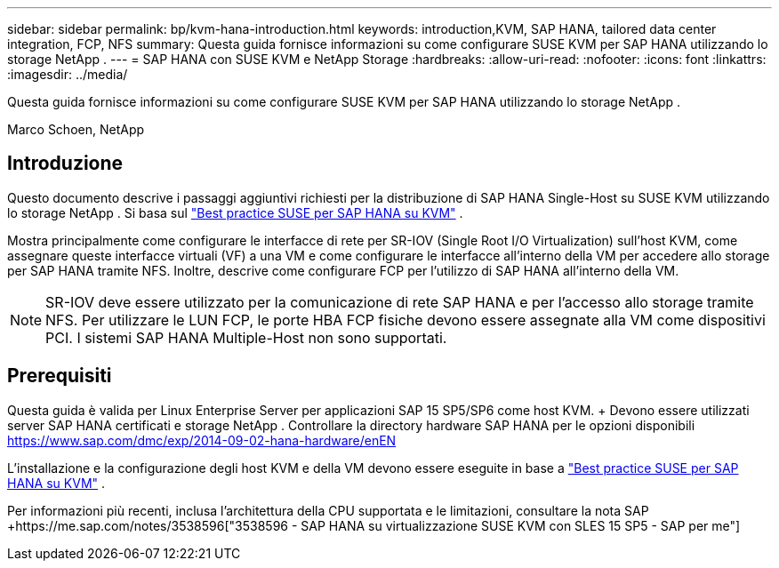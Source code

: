 ---
sidebar: sidebar 
permalink: bp/kvm-hana-introduction.html 
keywords: introduction,KVM, SAP HANA, tailored data center integration, FCP, NFS 
summary: Questa guida fornisce informazioni su come configurare SUSE KVM per SAP HANA utilizzando lo storage NetApp . 
---
= SAP HANA con SUSE KVM e NetApp Storage
:hardbreaks:
:allow-uri-read: 
:nofooter: 
:icons: font
:linkattrs: 
:imagesdir: ../media/


[role="lead"]
Questa guida fornisce informazioni su come configurare SUSE KVM per SAP HANA utilizzando lo storage NetApp .

Marco Schoen, NetApp



== Introduzione

Questo documento descrive i passaggi aggiuntivi richiesti per la distribuzione di SAP HANA Single-Host su SUSE KVM utilizzando lo storage NetApp .  Si basa sul https://documentation.suse.com/sbp/sap-15/pdf/SBP-SLES4SAP-HANAonKVM-SLES15SP5_en.pdf["Best practice SUSE per SAP HANA su KVM"] .

Mostra principalmente come configurare le interfacce di rete per SR-IOV (Single Root I/O Virtualization) sull'host KVM, come assegnare queste interfacce virtuali (VF) a una VM e come configurare le interfacce all'interno della VM per accedere allo storage per SAP HANA tramite NFS.  Inoltre, descrive come configurare FCP per l'utilizzo di SAP HANA all'interno della VM.


NOTE: SR-IOV deve essere utilizzato per la comunicazione di rete SAP HANA e per l'accesso allo storage tramite NFS.  Per utilizzare le LUN FCP, le porte HBA FCP fisiche devono essere assegnate alla VM come dispositivi PCI.  I sistemi SAP HANA Multiple-Host non sono supportati.



== Prerequisiti

Questa guida è valida per Linux Enterprise Server per applicazioni SAP 15 SP5/SP6 come host KVM.  + Devono essere utilizzati server SAP HANA certificati e storage NetApp .  Controllare la directory hardware SAP HANA per le opzioni disponibili https://www.sap.com/dmc/exp/2014-09-02-hana-hardware/enEN[]

L'installazione e la configurazione degli host KVM e della VM devono essere eseguite in base a https://documentation.suse.com/sbp/sap-15/pdf/SBP-SLES4SAP-HANAonKVM-SLES15SP5_en.pdf["Best practice SUSE per SAP HANA su KVM"] .

Per informazioni più recenti, inclusa l'architettura della CPU supportata e le limitazioni, consultare la nota SAP +https://me.sap.com/notes/3538596["3538596 - SAP HANA su virtualizzazione SUSE KVM con SLES 15 SP5 - SAP per me"]
